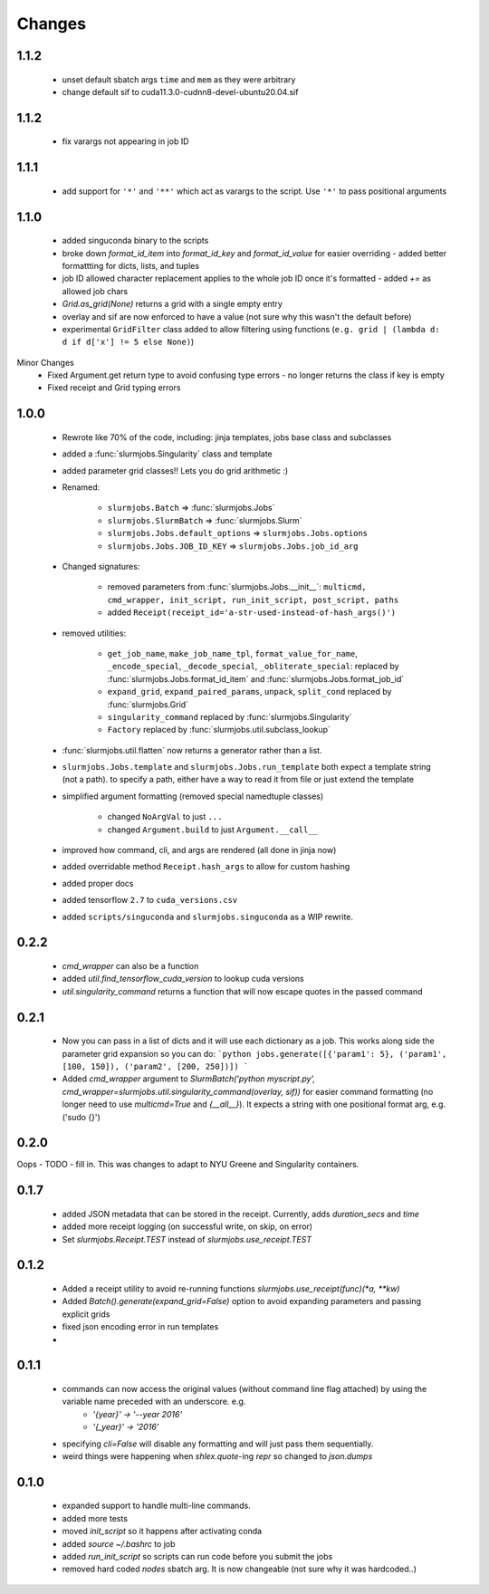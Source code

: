 
Changes
=============


1.1.2
-------------
 - unset default sbatch args ``time`` and ``mem`` as they were arbitrary
 - change default sif to cuda11.3.0-cudnn8-devel-ubuntu20.04.sif

1.1.2
-------------
 - fix varargs not appearing in job ID



1.1.1
-------------
 - add support for ``'*'`` and ``'**'`` which act as varargs to the script. Use ``'*'`` to pass positional arguments


1.1.0
-------------
 - added singuconda binary to the scripts
 - broke down `format_id_item` into `format_id_key` and `format_id_value` for easier overriding
   - added better formattting for dicts, lists, and tuples
 - job ID allowed character replacement applies to the whole job ID once it's formatted
   - added `+=` as allowed job chars
 - `Grid.as_grid(None)` returns a grid with a single empty entry
 - overlay and sif are now enforced to have a value (not sure why this wasn't the default before)
 - experimental ``GridFilter`` class added to allow filtering using functions (``e.g. grid | (lambda d: d if d['x'] != 5 else None)``)

Minor Changes
 - Fixed Argument.get return type to avoid confusing type errors - no longer returns the class if key is empty
 - Fixed receipt and Grid typing errors


1.0.0
-------------

 - Rewrote like 70% of the code, including: jinja templates, jobs base class and subclasses
 - added a :func:`slurmjobs.Singularity` class and template
 - added parameter grid classes!! Lets you do grid arithmetic :)
 - Renamed:

    - ``slurmjobs.Batch`` => :func:`slurmjobs.Jobs`
    - ``slurmjobs.SlurmBatch`` => :func:`slurmjobs.Slurm`
    - ``slurmjobs.Jobs.default_options`` => ``slurmjobs.Jobs.options``
    - ``slurmjobs.Jobs.JOB_ID_KEY`` => ``slurmjobs.Jobs.job_id_arg``

 - Changed signatures:

    - removed parameters from :func:`slurmjobs.Jobs.__init__`: ``multicmd, cmd_wrapper, init_script, run_init_script, post_script, paths``
    - added ``Receipt(receipt_id='a-str-used-instead-of-hash_args()')``

 - removed utilities:

    - ``get_job_name``, ``make_job_name_tpl``, ``format_value_for_name``, ``_encode_special``, ``_decode_special``, ``_obliterate_special``:
      replaced by :func:`slurmjobs.Jobs.format_id_item` and :func:`slurmjobs.Jobs.format_job_id`
    - ``expand_grid``, ``expand_paired_params``, ``unpack``, ``split_cond`` replaced by :func:`slurmjobs.Grid`
    - ``singularity_command`` replaced by :func:`slurmjobs.Singularity`
    - ``Factory`` replaced by :func:`slurmjobs.util.subclass_lookup`

 - :func:`slurmjobs.util.flatten` now returns a generator rather than a list.

 - ``slurmjobs.Jobs.template`` and ``slurmjobs.Jobs.run_template`` both expect a template string (not a path).
   to specify a path, either have a way to read it from file or just extend the template
 - simplified argument formatting (removed special namedtuple classes)

    - changed ``NoArgVal`` to just ``...``
    - changed ``Argument.build`` to just ``Argument.__call__``
 - improved how command, cli, and args are rendered (all done in jinja now)
 - added overridable method ``Receipt.hash_args`` to allow for custom hashing
 - added proper docs
 - added tensorflow ``2.7`` to ``cuda_versions.csv``
 - added ``scripts/singuconda`` and ``slurmjobs.singuconda`` as a WIP rewrite.


0.2.2
-------

 - `cmd_wrapper` can also be a function
 - added `util.find_tensorflow_cuda_version` to lookup cuda versions
 - `util.singularity_command` returns a function that will now escape quotes in the passed command

0.2.1
-------

 - Now you can pass in a list of dicts and it will use each dictionary as a job. This works along side the parameter grid expansion so you can do:
   ```python
   jobs.generate([{'param1': 5}, ('param1', [100, 150]), ('param2', [200, 250])])
   ```
 - Added `cmd_wrapper` argument to `SlurmBatch('python myscript.py', cmd_wrapper=slurmjobs.util.singularity_command(overlay, sif))` for easier command formatting (no longer need to use `multicmd=True` and `{__all__}`). It expects a string with one positional format arg, e.g. ('sudo {}')

0.2.0
-------

Oops - TODO - fill in. This was changes to adapt to NYU Greene and Singularity containers.

0.1.7
-------
 - added JSON metadata that can be stored in the receipt. Currently, adds `duration_secs` and `time`
 - added more receipt logging (on successful write, on skip, on error)
 - Set `slurmjobs.Receipt.TEST` instead of `slurmjobs.use_receipt.TEST`


0.1.2
-------

 - Added a receipt utility to avoid re-running functions `slurmjobs.use_receipt(func)(*a, **kw)`
 - Added `Batch().generate(expand_grid=False)` option to avoid expanding parameters and passing explicit grids
 - fixed json encoding error in run templates
 - 

0.1.1
-------

 - commands can now access the original values (without command line flag attached) by using the variable name preceded with an underscore. e.g.
    - `'{year}' -> '--year 2016'`
    - `'{_year}' -> '2016'`
 - specifying `cli=False` will disable any formatting and will just pass them sequentially.
 - weird things were happening when `shlex.quote`-ing `repr` so changed to `json.dumps`

0.1.0
-------

 - expanded support to handle multi-line commands.
 - added more tests
 - moved `init_script` so it happens after activating conda
 - added `source ~/.bashrc` to job
 - added `run_init_script` so scripts can run code before you submit the jobs
 - removed hard coded `nodes` sbatch arg. It is now changeable (not sure why it was hardcoded..)
